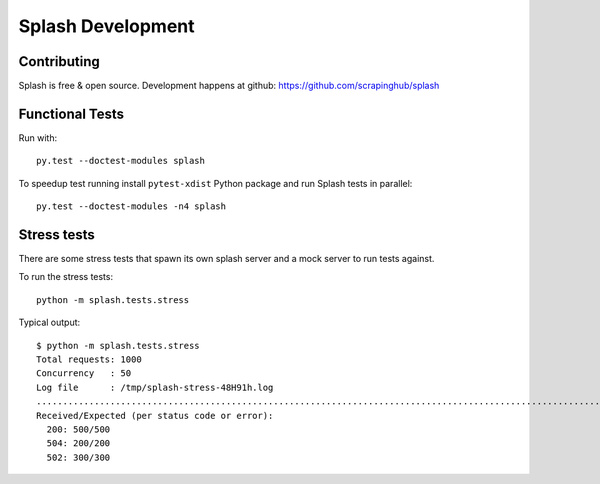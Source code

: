 Splash Development
==================

Contributing
------------

Splash is free & open source.
Development happens at github: https://github.com/scrapinghub/splash

Functional Tests
----------------

.. image:: https://secure.travis-ci.org/scrapinghub/splash.png?branch=master
   :target: http://travis-ci.org/scrapinghub/splash

Run with::

    py.test --doctest-modules splash

To speedup test running install ``pytest-xdist`` Python package and run
Splash tests in parallel::

    py.test --doctest-modules -n4 splash

Stress tests
------------

There are some stress tests that spawn its own splash server and a mock server
to run tests against.

To run the stress tests::

    python -m splash.tests.stress

Typical output::

    $ python -m splash.tests.stress
    Total requests: 1000
    Concurrency   : 50
    Log file      : /tmp/splash-stress-48H91h.log
    ........................................................................................................................................................................................................................................................................................................................................................................................................................................................................................................................................................................................................................................................................................................................................................................................................................................................................................................................................................................................................................................
    Received/Expected (per status code or error):
      200: 500/500
      504: 200/200
      502: 300/300

